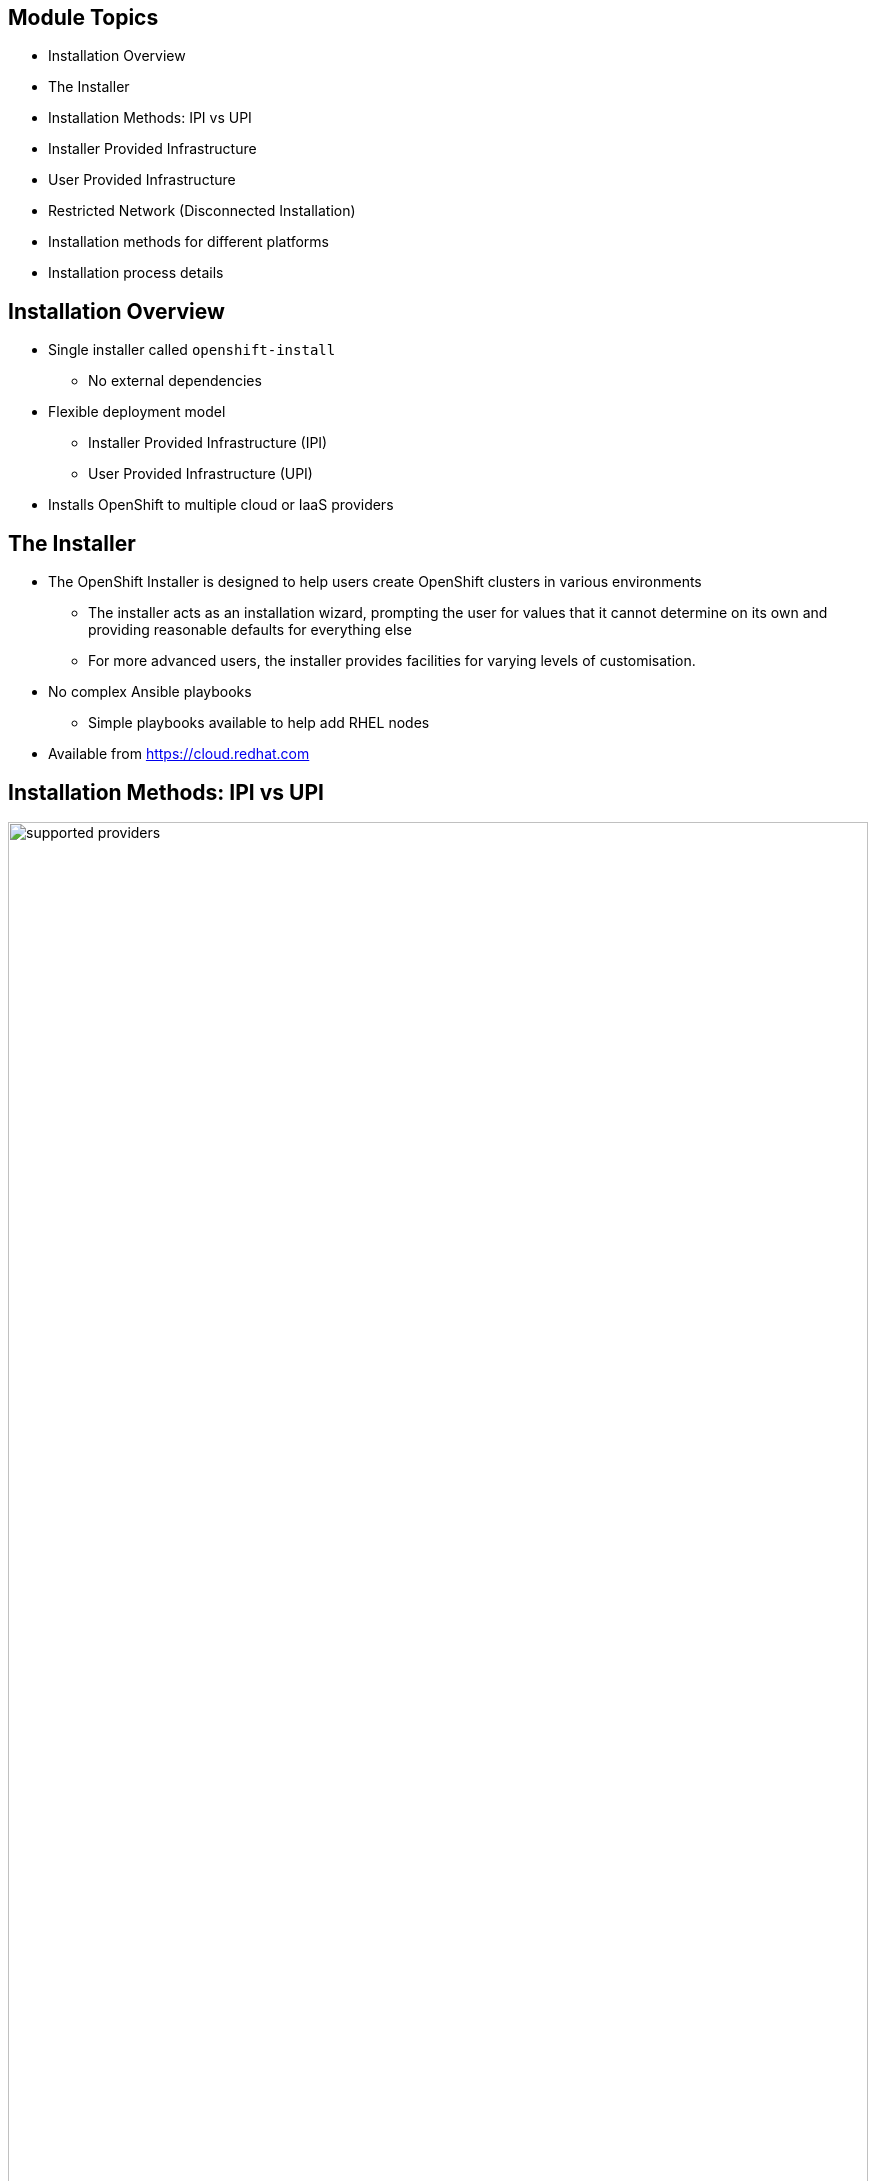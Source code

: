 ifdef::revealjs_slideshow[]

[#cover,data-background-image="image/1156524-bg_redhat.png" data-background-color="#cc0000"]
== &nbsp;

[#cover-h1]
Advanced Red Hat OpenShift Deployment and Management

[#cover-h2]
Installation

[#cover-logo]
image::{revealjs_cover_image}[]

endif::[]

:linkattrs:
== Module Topics

* Installation Overview
* The Installer
* Installation Methods: IPI vs UPI
* Installer Provided Infrastructure
* User Provided Infrastructure
* Restricted Network (Disconnected Installation)
* Installation methods for different platforms
* Installation process details

== Installation Overview

* Single installer called `openshift-install`
** No external dependencies
* Flexible deployment model
** Installer Provided Infrastructure (IPI)
** User Provided Infrastructure (UPI)
* Installs OpenShift to multiple cloud or IaaS providers

ifdef::showscript[]

* it's just a binary.
* the same installer can do any kind of installation (UPI - IPI).
* It has no external dependencies, so you can download it, make it executable, and run it.

* The OpenShift 4 installer is flexible in that you can deploy using an IPI or UPI method.

endif::showscript[]

== The Installer

* The OpenShift Installer is designed to help users create OpenShift clusters in various environments
** The installer acts as an installation wizard, prompting the user for values that it cannot determine on its own and providing reasonable defaults for everything else
** For more advanced users, the installer provides facilities for varying levels of customisation.
* No complex Ansible playbooks
** Simple playbooks available to help add RHEL nodes
* Available from link:https://cloud.redhat.com[https://cloud.redhat.com^]

ifdef::showscript[]

With OpenShift 4, the OpenShift installer has no external dependencies and is meant to be usable by both new and existing users with equal ease.

For an opinionated install based on Red Hat best practices, it is a wizard that will ask you several questions and then go and build a cluster for you.

For a more flexible and customized installation, it will still ask you the same questions, but will then give you the artifacts and resources you will need to continue building the cluster.

While there is no Ansible playbook required, if you choose to add RHEL nodes to your cluster as workers, you will need to use the simple `scaleup` Ansible playbooks to join those nodes to the cluster once you have built and configured them.

The installer is available to download from cloud.redhat.com.
Feel free to talk about https://docs.openshift.com/container-platform/4.6/architecture/architecture-installation.html
endif::showscript[]

== Installation Methods: IPI vs UPI

image::./images/supported_providers.png[width=100%]

ifdef::showscript[]
Flexibility:

* deploy a cluster to pre-existing infrastructure
or
* install to provision the infrastructure for you.

As of OpenShift 4.6, these are the supported providers for each installation method.

Show options and IPI vs UPI:
link:https://cloud.redhat.com/openshift/install[^]

endif::showscript[]

== Comparison between deployments methods

image::./images/comparison_upi_ipi.png[width=100%]

ifdef::showscript[]
https://www.openshift-anwender.de/wp-content/uploads/2020/02/OpenShift_Installation_Deep_Dive_Robert_Bohne.pdf

endif::showscript[]

== The OpenShift Installer - IPI
.Installer Provided Infrastructure

image::./images/ipi_new.png[width=100%]

ifdef::showscript[]

With the IPI method, the installer provisions everything.

All nodes, both master and worker, and RHCOS.

Control plane and compute machines
By default, the OpenShift Container Platform installation program stands up three control plane (by default) and compute machines.

Example, each machine requires- for Openstack:

* An instance from the RHOSP quota

* A port from the RHOSP quota

* A flavor with at least 16 GB memory, 4 vCPUs, and 25 GB storage space

endif::showscript[]

== The OpenShift Installer - IPI
.Installer Provided Infrastructure

* Easily provision a "best-practice" cluster on mutliple cloud providers
* Installer provisions the underlying infrastructure
* All RHEL CoreOS (RHCOS)
* Minimal user input needed; All non-essential install config options handled by component operator

ifdef::showscript[]

The IPI method is recommended for new users and users that don't need to fit into a very customized environment. The configuration it deploys comes from Red Hat engineering and should be considered the "best practice" or the equivelent of a reference architecture at this time.

endif::showscript[]

== The OpenShift Installer - IPI
.Installer Provided Infrastructure

[source,textinfo]
----
$ openshift-install create cluster

? SSH Public Key /home/nstephan-redhat.com/.ssh/cluster-c21d-key.pub <1>
? Platform aws <2>
? Region us-east-2 <3>
? Base Domain sandbox0411.opentlc.com <4>
? Cluster Name cluster-c21d <5>
? Pull Secret [? for help] ********* <6>
INFO Creating infrastructure resources...
INFO Waiting up to 30m0s for the Kubernetes API at https://api.cluster-c21d.sandbox0411.opentlc.com:6443...
INFO API v1.19.0+9f84db3 up
INFO Waiting up to 30m0s for bootstrapping to complete...
INFO Destroying the bootstrap resources...
INFO Waiting up to 30m0s for the cluster at https://api.cluster-c21d.sandbox1911.opentlc.com:6443 to initialize...
INFO Waiting up to 10m0s for the openshift-console route to be created...
INFO Install complete!
INFO To access the cluster as the system:admin user when using 'oc', run 'export KUBECONFIG=/home/gmontalv-redhat.com/c21d-cluster/auth/kubeconfig'
INFO Access the OpenShift web-console here: https://console-openshift-console.apps.cluster-c21d.sandbox0411.opentlc.com
INFO Login to the console with user: kubeadmin, password: REDACTED
----

ifdef::showscript[]

Answer the questions presented by the `openshift-install`. An IPI install can take anywhere from 15-60 minutes, depending on the cloud provider you select.

<1> This SSH public key will be injected, via Ignition, to all nodes provisioned for the OpenShift cluster. It is optional.
<2> The platform chosen will influence the remaining questions and resulting cluster. Other options are `azure`, `gcp`, `openstack`.
<3> The region list will depend on the platform selected.
<4> The base domain is where the `api` and `*.apps` entries will be created.
<5> The cluster name should be called something descriptive.
<6> The pull secret can be downloaded from link:https://cloud.redhat.com[^].

endif::showscript[]

== The OpenShift Installer - UPI
.User Provided Infrastructure

image::./images/upi_new.png[width=100%]

ifdef::showscript[]

With the UPI method, users must provision and configure infrastructure resources, such as:

* networks
* DNS
* load balancers
* Virtual Machines or servers
* host operating system

Master nodes *must* be RHCOS.

Worker nodes can be RHCOS or RHEL, although RHCOS is always recommended.

endif::showscript[]

== The OpenShift Installer - UPI
.User Provided Infrastructure

* Enables OpenShift to be deployed to user managed resources and pre-existing infrastructure.
** Use UPI when a high degree of infrastructure customization is required
* Users are responsible for provisioning all infrastructure objects
* Deployments can be performed both on-premise and to the public cloud
* OpenShift installer handles generating cluster assets (such as node ignition configs and kubeconfig) and aids with cluster bring-up by monitoring for bootstrap-complete and cluster-ready events
* While RHEL CoreOS is mandatory for the control plane, either RHEL CoreOS or RHEL 7 can be used for the worker/infra nodes

ifdef::showscript[]

The recommendation is to use IPI whenever possible, but the UPI method is fully supported on different platformas as discussed earlier.

endif::showscript[]

== The OpenShift Installer - UPI
.User Provided Infrastructure

[.noredheader,cols="2,2"]
|===
a|[source,textinfo]
----
$ openshift-install create install-config
$ cat install-config.yaml

apiVersion: v1
baseDomain: dynamic.opentlc.com
compute:
- hyperthreading: Enabled
  name: worker <1>
  platform: {} <3>
  replicas: 3
controlPlane:
  hyperthreading: Enabled
  name: master <2>
  platform: {} <3>
  replicas: 3
metadata:
  creationTimestamp: null
  name: cluster-ded1 <4>
networking:
  clusterNetwork:
  - cidr: 10.128.0.0/14 <5>
    hostPrefix: 23
  machineCIDR: 192.168.47.0/24 <6>
  networkType: OpenShiftSDN <7>
  serviceNetwork:
  - 172.30.0.0/16 <8>
----
a|
[source,text]
----
platform: <9>
  openstack:
    cloud: ded1-project
    computeFlavor: 4c16g30d
    externalNetwork: external
    lbFloatingIP: 169.47.183.70
    octaviaSupport: "1"
    region: ""
    trunkSupport: "1"
pullSecret: 'XXXX' <10>
sshKey: |
  ssh-rsa XXXXX
----
|===

ifdef::showscript[]

This is the same `install-config.yaml` that is created with IPI `create-cluster`. However, with IPI that file is immediately consumed immediately. You can create this file with IPI as well to make small changes prior to continuing with the `create-cluster` phase of the IPI installer.

You can customize the install-config.yaml, depending on the infrastracture. For ex.
https://docs.openshift.com/container-platform/4.6/installing/installing_openstack/installing-openstack-installer-custom.html#installation-osp-config-yaml_installing-openstack-installer-custom

<1> The details for the worker machines that would be provisioned.
<2> The details for the master machines that would be provisioned.
<3> The platform details, which is empty for these machine types. When empty, it will default to the platform section.
<4> The cluster name.
<5> The subnet range for each host to pull IPs from for Pods.
<6> The subnet to be used for the machines. These would be the IP addresses for the VMs or servers.
<7> The SDN provider. OpenShift provides `OVN-Kubernetes`.
<8> The subnet to be used for services.
<9> The details of the `openstack` platform for this cluster. This section will be different depending on the cloud provider.
<10> The pull secret you will use to install the cluster. This determines what account the cluster will be registered with.

endif::showscript[]

== The OpenShift Installer - UPI
.User Provided Infrastructure

[source,texinfo]
----
$ openshift-install create manifests --dir $HOME/openstack-upi
INFO Consuming "Install Config" from target directory

$ openshift-install create ignition-config
INFO Consuming "Install Config" from target directory

$ openshift-install wait-for bootstrap-complete
INFO Waiting up to 30m0s for the Kubernetes API at https://api.demo.example.com:6443...
INFO API v1.11.0+c69f926354 up
INFO Waiting up to 30m0s for the bootstrap-complete event...

$ openshift-install wait-for cluster-ready
INFO Waiting up to 30m0s for the cluster at https://api.demo.example.com:6443 to initialize...
INFO Install complete!
----

ifdef::showscript[]

When performing a UPI install, it is done in phases.

. Create the install-config.yaml
. Make any necessary changes to install-config.yaml
. Create the manifests (optional)
. Create the ignition-config
. Deploy the infrastructure resources, including VMs or servers
. Wait for the bootstrapping to complete
. Remove bootstrap node and add workers
. Wait for installation to complete

endif::showscript[]

== The OpenShift Installer - Restricted Network
.Restricted Network (Disconnected Installation)

image::./images/disconnected_install.png[width=100%]

ifdef::showscript[]

* Mirror OpenShift content to local container registry in the disconnected environment
* Generate install-config.yaml: $ ./openshift-install create install-config --dir <dir>
* Edit and add pull secret (PullSecret), CA certificate (additionalTrustBundle), and image content sources (ImageContentSources) to install-config.yaml
* Set the OPENSHIFT_INSTALL_RELEASE_IMAGE_OVERRIDE environment variable during the creation of the ignition configs
* Generate the ignition configuration: $ ./openshift-install create ignition-configs --dir <dir>
* Use the resulting ignition files to bootstrap the cluster deployment

endif::showscript[]

== The OpenShift Installer - Restricted Network
.Restricted Network (Disconnected Installation)

* Disconnected installation requires mirroring images to local container registry
** Starting on Openshift Container Platform 4.6 (go 1.15) now deprecate legacy Common Name certificates in favour of SAN (Subjetc Alt Name) certificates.
** Exact versions of images are provided in payload (by digest)
** You must still have access to the Internet to pull images that will be used by cluster
* Disconnected only works with UPI installation method

ifdef::showscript[]

OpenShift 4.2 introduces the first disconnected installation for OpenShift 4. Rather than provide a long and often outdated list of container images, the payload knows all of the images it wants by digest (not tag). Openshift 4.4 is supporting disconnected installation - see restricted network install, but only for some IAAS as discussed earlier. For network and machine requeriments see documentation. For ex. AWS: https://docs.openshift.com/container-platform/4.6/installing/installing_aws/installing-restricted-networks-aws.html

There are Knowledgebase artices that endeavour to track these, such as link:https://access.redhat.com/solutions/4605561[^].

endif::showscript[]

== The OpenShift Installer - Restricted Network
.Restricted Network (Disconnected Installation)

[source,textinfo]
----
$ cat backup/install-config.yaml

apiVersion: v1
baseDomain: dynamic.opentlc.com
...
imageContentSources: <1>
- mirrors:
  - utilityvm.opentlc.internal:5000/ocp4/openshift4
  source: quay.io/openshift-release-dev/ocp-release
- mirrors:
  - utilityvm.opentlc.internal:5000/ocp4/openshift4
  source: quay.io/openshift-release-dev/ocp-v4.0-art-dev
additionalTrustBundle: | <2>
  -----BEGIN CERTIFICATE-----
  MIIGFzCCA/+gAwIBAgIJAKa3ukmt8/xfMA0GCSqGSIb3DQEBCwUAMIGhMQswCQYD
  VQQGEwJVUzETMBEGA1UECAwKV2FzaGluZ3RvbjEQMA4GA1UEBwwHU2VhdHRsZTET
  ...
  Ktttwcm9MIUpDEJGBaMzp0yeKB4Awfsq8cxfeWHb57zh15+rAU3qY458R7mztFT4
  B1PLwKJXmKG9+y08Xihw/omWjPFuF1XWKmu7
  -----END CERTIFICATE-----
----
ifdef::showscript[]

In addition to these, you must also amend the pull secret in the install-config to provide credentials to the local registry you have mirrored images to.

Mirroring is handled at the container engine layer. When an an `imageContentSources` is added, the `/etc/containers/registries.conf` is updated with the mirror information. This will be covered in more detail in the lab.

The `additionalTrustBundle` is important when using a certificate for the local registry that is not trusted by all nodes and needs to be injected.

<1> These sources will be used to modify `/etc/containers/registries.conf` on all nodes in the cluster. Any images requested _by digest_ from `quay.io/openshift-release-dev/ocp-release` or `quay.io/openshift-release-dev/ocp-v4.0-art-dev` will be pulled from `utilityvm.opentlc.internal` instead.
<2> If the local registry is secured with an untrusted certificate, this must be added so images can be securely pulled.

endif::showscript[]

== Installation methods for different platforms
.Installer-provisioned infrastructure options

image::./images/installer_ipi.png[width=100%]

ifdef::showscript[]
Not all installation options are currently available for all platforms, as shown in the following tables.

* Default: the default install that it'll be provisioning the infrastructure for you following best practices.
* Custom: customizations can vary depending on the infrastructure. Customizations can be applied to the cluster, nodes.
* Network operator: install based on networking customizations.
Some of the tasks you can do (Bare metal and GCP):

. Network configuration parameters
. Modifying advanced network configuration parameters
. Cluster Network Operator configuration
. Configuration parameters for the OpenShift SDN default CNI network provider
. Configuration parameters for the OVN-Kubernetes default CNI network provider (only GCP)
. Cluster Network Operator example configuration

*  Private clusters: If your environment does not require an external internet connection, you can deploy a private OCP cluster that does not expose external endpoints.
https://docs.openshift.com/container-platform/4.6/installing/install_config/configuring-private-cluster.html

* more resources
https://docs.openshift.com/container-platform/4.6/installing/install_config/installing-customizing.html

* Cluster customizations: https://docs.openshift.com/container-platform/4.6/installing/install_config/customizations.html

endif::showscript[]

== Installation methods for different platforms
.User-provisioned infrastructure options

image::./images/installer_upi.png[width=100%]

ifdef::showscript[]

* Custom: customizations can vary depending on the infrastructure. Customizations can be applied to the cluster, nodes.
* Network operator: install based on networking customizations.
Some of the tasks you can do (Bare metal and GCP):

. Network configuration parameters
. Modifying advanced network configuration parameters
. Cluster Network Operator configuration
. Configuration parameters for the OpenShift SDN default CNI network provider
. Configuration parameters for the OVN-Kubernetes default CNI network provider (only GCP)
. Cluster Network Operator example configuration

* Restricted Network: is a disconnected install:
you can perform an installation that does not require an active connection to the internet to obtain software components. You complete an installation in a restricted network on only infrastructure that you provision, not infrastructure that the installation program provisions, so your platform selection is limited.

endif::showscript[]

== Installation process detail
.The Bootstrap Process (1/2)

. The bootstrap machine boots and starts hosting the remote resources required for the master machines to boot.
. The master machines fetch the remote resources from the bootstrap machine and finish booting.
. The master machines use the bootstrap machine to form an etcd cluster.
. The bootstrap machine starts a temporary Kubernetes control plane using the new etcd cluster.
. The temporary control plane schedules the production control plane to the master machines.
. The temporary control plane shuts down and passes control to the production control plane.

ifdef::showscript[]
The main assets generated by the installation program are :

* Ignition config files for the bootstrap
* master
* worker machines.

This slide walks through the steps that Openshift 4 goes through to create a cluster.
It is complimented by the diagram on the following slide.

With these three configurations and correctly configured infrastructure, you can start an OpenShift Container Platform cluster.
Here's the process:

* the installer creates the boostrap machine.
* the boostrap node will download all the images.
* It'll talk to the image registry, get the ignition config. that tells this master how to configure themself (certificates).
* It creates at etcd cluster.
* It start a temporary openshift to install openshift.

endif::showscript[]

== Installation process detail
.The Boostrap Process (2/2)

. The bootstrap machine injects OpenShift Container Platform components into the production control plane.
. The installation program shuts down the bootstrap machine.
. The control plane sets up the worker nodes.
. The control plane installs additional services in the form of a set of Operators.

ifdef::showscript[]
* The boostrap node will create the masters.
* The master deploys workers, as many as you required.

It is worth noting that this changes slightly in 4.4 with the `etcd` operator.
The bootstrap node forms the first etcd node and uses two of the masters for the rest of the cluster.
During the build and pivot, it swaps out the bootstrap for the 3rd master etcd node.

endif::showscript[]

== The Bootstrap Process

image::./images/bootstrap-process.png[width=100%]

ifdef::showscript[]

Bootstrapping process step by step:

* Bootstrap machine boots and starts hosting the remote resources required for master machines to boot.(Requires manual intervention if you provision the infrastructure)
* The bootstrap machine starts a single-node etcd cluster and a temporary Kubernetes control plane.
* Master machines fetch the remote resources from the bootstrap machine and finish booting. (Requires manual intervention if you provision the infrastructure)
* The temporary control plane schedules the production control plane to the production control plane machines.
* The bootstrap machine starts a temporary Kubernetes control plane using the newly-created etcd cluster.
* The Cluster Version Operator (CVO) comes online and installs the etcd Operator. The etcd Operator scales up etcd on all control plane nodes.
* The temporary control plane shuts down and passes control to the production control plane.
* The bootstrap machine injects OpenShift-specific components into the production control plane.
* The installer then tears down the bootstrap machine or if user-provisioned, this needs to be performed by the administrator.
* The control plane sets up the compute nodes.
* The control plane installs additional services in the form of a set of Operators.

https://docs.openshift.com/container-platform/4.6/architecture/architecture-installation.html
endif::showscript[]

== Summary

* Installation Overview
* The Installer
* Installation Methods: IPI vs UPI
* Installer Provided Infrastructure
* User Provided Infrastructure
* Restricted Network (Disconnected Installation)
* Installation methods for different platforms
* Installation process details
